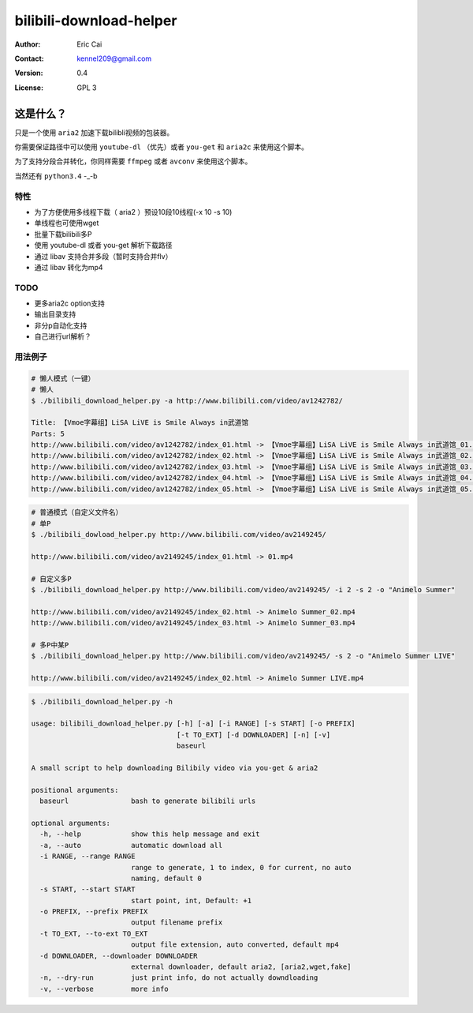 .. -*- coding: utf-8 -*-

===========================================
bilibili-download-helper
===========================================

:Author: Eric Cai
:Contact: kennel209@gmail.com
:Version: 0.4
:License: GPL 3

这是什么？
============

只是一个使用 ``aria2`` 加速下载bilibli视频的包装器。

你需要保证路径中可以使用 ``youtube-dl`` （优先）或者 ``you-get`` 和 ``aria2c`` 来使用这个脚本。

为了支持分段合并转化，你同样需要 ``ffmpeg`` 或者 ``avconv`` 来使用这个脚本。

当然还有 ``python3.4`` -_-b

特性
------------

* 为了方便使用多线程下载（ aria2 ）预设10段10线程(-x 10 -s 10)
* 单线程也可使用wget
* 批量下载bilibili多P
* 使用 youtube-dl 或者 you-get 解析下载路径
* 通过 libav 支持合并多段（暂时支持合并flv）
* 通过 libav 转化为mp4

TODO
------------

* 更多aria2c option支持
* 输出目录支持
* 非分p自动化支持
* 自己进行url解析？

用法例子
-----------

.. code:: console

    # 懒人模式（一键）
    # 懒人
    $ ./bilibili_download_helper.py -a http://www.bilibili.com/video/av1242782/

    Title: 【Vmoe字幕组】LiSA LiVE is Smile Always in武道馆
    Parts: 5
    http://www.bilibili.com/video/av1242782/index_01.html -> 【Vmoe字幕组】LiSA LiVE is Smile Always in武道馆_01.mp4
    http://www.bilibili.com/video/av1242782/index_02.html -> 【Vmoe字幕组】LiSA LiVE is Smile Always in武道馆_02.mp4
    http://www.bilibili.com/video/av1242782/index_03.html -> 【Vmoe字幕组】LiSA LiVE is Smile Always in武道馆_03.mp4
    http://www.bilibili.com/video/av1242782/index_04.html -> 【Vmoe字幕组】LiSA LiVE is Smile Always in武道馆_04.mp4
    http://www.bilibili.com/video/av1242782/index_05.html -> 【Vmoe字幕组】LiSA LiVE is Smile Always in武道馆_05.mp4

.. code:: console

    # 普通模式（自定义文件名）
    # 单P
    $ ./bilibili_dowload_helper.py http://www.bilibili.com/video/av2149245/

    http://www.bilibili.com/video/av2149245/index_01.html -> 01.mp4

    # 自定义多P
    $ ./bilibili_download_helper.py http://www.bilibili.com/video/av2149245/ -i 2 -s 2 -o "Animelo Summer"

    http://www.bilibili.com/video/av2149245/index_02.html -> Animelo Summer_02.mp4
    http://www.bilibili.com/video/av2149245/index_03.html -> Animelo Summer_03.mp4

    # 多P中某P
    $ ./bilibili_download_helper.py http://www.bilibili.com/video/av2149245/ -s 2 -o "Animelo Summer LIVE"

    http://www.bilibili.com/video/av2149245/index_02.html -> Animelo Summer LIVE.mp4

.. code:: console

    $ ./bilibili_download_helper.py -h

    usage: bilibili_download_helper.py [-h] [-a] [-i RANGE] [-s START] [-o PREFIX]
                                       [-t TO_EXT] [-d DOWNLOADER] [-n] [-v]
                                       baseurl

    A small script to help downloading Bilibily video via you-get & aria2

    positional arguments:
      baseurl               bash to generate bilibili urls

    optional arguments:
      -h, --help            show this help message and exit
      -a, --auto            automatic download all
      -i RANGE, --range RANGE
                            range to generate, 1 to index, 0 for current, no auto
                            naming, default 0
      -s START, --start START
                            start point, int, Default: +1
      -o PREFIX, --prefix PREFIX
                            output filename prefix
      -t TO_EXT, --to-ext TO_EXT
                            output file extension, auto converted, default mp4
      -d DOWNLOADER, --downloader DOWNLOADER
                            external downloader, default aria2, [aria2,wget,fake]
      -n, --dry-run         just print info, do not actually downdloading
      -v, --verbose         more info

